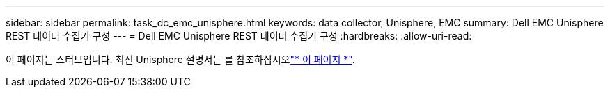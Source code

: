 ---
sidebar: sidebar 
permalink: task_dc_emc_unisphere.html 
keywords: data collector, Unisphere, EMC 
summary: Dell EMC Unisphere REST 데이터 수집기 구성 
---
= Dell EMC Unisphere REST 데이터 수집기 구성
:hardbreaks:
:allow-uri-read: 


[role="lead"]
이 페이지는 스터브입니다. 최신 Unisphere 설명서는 를 참조하십시오link:task_dc_emc_unisphere_rest.html["* 이 페이지 *"].
